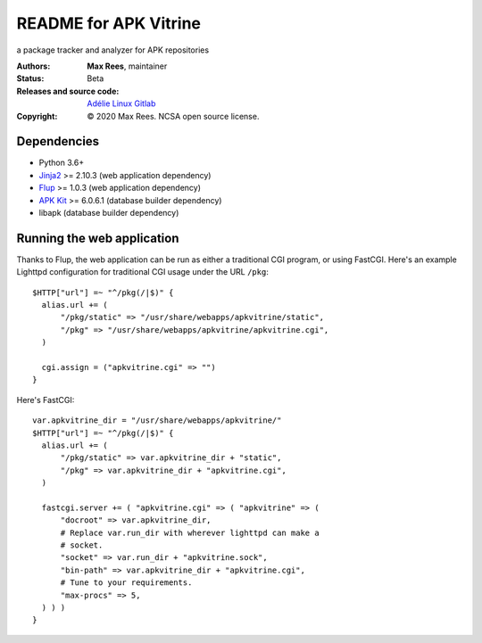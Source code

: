 **********************
README for APK Vitrine
**********************

a package tracker and analyzer for APK repositories

:Authors:
  **Max Rees**, maintainer
:Status:
  Beta
:Releases and source code:
  `Adélie Linux Gitlab <https://git.adelielinux.org/sroracle/apkvitrine>`_
:Copyright:
  © 2020 Max Rees. NCSA open source license.

Dependencies
------------

* Python 3.6+
* `Jinja2 <https://pypi.org/project/Jinja2/>`_ >= 2.10.3 (web
  application dependency)
* `Flup <https://pypi.org/project/flup/>`_ >= 1.0.3 (web application
  dependency)
* `APK Kit <https://pypi.org/project/apkkit/>`_ >= 6.0.6.1 (database
  builder dependency)
* libapk (database builder dependency)

Running the web application
---------------------------

Thanks to Flup, the web application can be run as either a traditional
CGI program, or using FastCGI. Here's an example Lighttpd configuration
for traditional CGI usage under the URL ``/pkg``::

    $HTTP["url"] =~ "^/pkg(/|$)" {
      alias.url += (
          "/pkg/static" => "/usr/share/webapps/apkvitrine/static",
          "/pkg" => "/usr/share/webapps/apkvitrine/apkvitrine.cgi",
      )

      cgi.assign = ("apkvitrine.cgi" => "")
    }

Here's FastCGI::

    var.apkvitrine_dir = "/usr/share/webapps/apkvitrine/"
    $HTTP["url"] =~ "^/pkg(/|$)" {
      alias.url += (
          "/pkg/static" => var.apkvitrine_dir + "static",
          "/pkg" => var.apkvitrine_dir + "apkvitrine.cgi",
      )

      fastcgi.server += ( "apkvitrine.cgi" => ( "apkvitrine" => (
          "docroot" => var.apkvitrine_dir,
          # Replace var.run_dir with wherever lighttpd can make a
          # socket.
          "socket" => var.run_dir + "apkvitrine.sock",
          "bin-path" => var.apkvitrine_dir + "apkvitrine.cgi",
          # Tune to your requirements.
          "max-procs" => 5,
      ) ) )
    }
